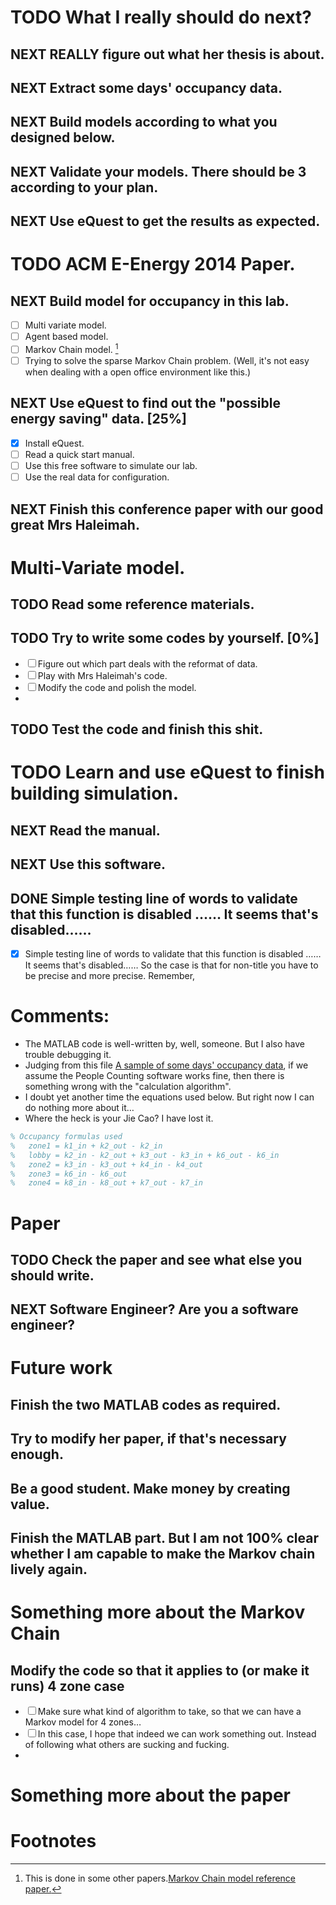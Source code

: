 # Sometimes, or most of the time you have to bear the
# solitude. Especially when you are just a master student studying
# tens of thousands of miles, away from home. In this situation, home
# means the "so-called" People's Republic of China.

* TODO What I really should do next?

** NEXT REALLY figure out what her thesis is about.
   :LOGBOOK:
   - State "NEXT"       from ""           [2013-12-28 Sat 16:59]
   :END:

** NEXT Extract some days' occupancy data.
   :LOGBOOK:
   - State "NEXT"       from ""           [2013-12-28 Sat 17:00]
   :END:

** NEXT Build models according to what you designed below.
   :LOGBOOK:
   - State "NEXT"       from ""           [2013-12-28 Sat 17:01]
   :END:

** NEXT Validate your models. There should be 3 according to your plan.
   DEADLINE: <2013-12-29 Sun>
   :LOGBOOK:
   - State "NEXT"       from ""           [2013-12-28 Sat 17:02]
   :END:

** NEXT Use eQuest to get the results as expected.
   :LOGBOOK:
   - State "NEXT"       from ""           [2013-12-28 Sat 17:03]
   :END:







* TODO ACM E-Energy 2014 Paper.
  DEADLINE: <2013-12-31 Tue>

** NEXT Build model for occupancy in this lab. 
   DEADLINE: <2013-12-28 Sat>
   - [ ] Multi variate model. 
   - [ ] Agent based model.
   - [ ] Markov Chain model. [fn:1]
   - [ ] Trying to solve the sparse Markov Chain problem. (Well, it's
     not easy when dealing with a open office environment like this.) 


     
   :LOGBOOK:
   CLOCK: [2013-12-30 Mon 17:53]--[2013-12-30 Mon 18:18] =>  0:25
   - Removed deadline, was "2013-12-28 Sat" on [2013-12-28 Sat 01:31] \\
     Well, this deadline operation is fascinating.
   - State "NEXT"       from ""           [2013-12-28 Sat 01:23] \\
     Somethings that has to be done.
   :END:

** NEXT Use eQuest to find out the "possible energy saving" data. [25%]
   SCHEDULED: <2013-12-29 Sun>
   - [X] Install eQuest.
   - [ ] Read a quick start manual. 
   - [ ] Use this free software to simulate our lab.
   - [ ] Use the real data for configuration.

   :LOGBOOK:
   - State "TODO"       from "NEXT"       [2013-12-28 Sat 01:53]
   - State "NEXT"       from ""           [2013-12-28 Sat 01:41] \\
     Something "less" mathematical.
   :END:

** NEXT Finish this conference paper with our good great Mrs Haleimah.
   :LOGBOOK:
   - State "NEXT"       from ""           [2013-12-28 Sat 01:54] \\
     Final stuff.
   :END:


* Multi-Variate model.

** TODO Read some reference materials.

** TODO Try to write some codes by yourself. [0%]
   - [ ] Figure out which part deals with the reformat of data.
   - [ ] Play with Mrs Haleimah's code.
   - [ ] Modify the code and polish the model.
   - 

** TODO Test the code and finish this shit.


* TODO Learn and use eQuest to finish building simulation.

** NEXT Read the manual.
   :LOGBOOK:
   - State "NEXT"       from ""           [2014-01-05 Sun 10:31]
   :END:

** NEXT Use this software.
   :LOGBOOK:
   - State "NEXT"       from ""           [2014-01-05 Sun 10:32]
   :END:

** DONE Simple testing line of words to validate that this function is disabled ...... It seems that's disabled......
   CLOSED: [2014-01-06 Mon 23:22]
   :LOGBOOK:
   - State "DONE"       from "NEXT"       [2014-01-06 Mon 23:22]
   - State "NEXT"       from "TODO"       [2014-01-06 Mon 23:20]
   :END:
   - [X] Simple testing line of words to validate that this function
     is disabled ...... It seems that's disabled...... So the case is
     that for non-title you have to be precise and more
     precise. Remember, 

* Comments:
  - The MATLAB code is well-written by, well, someone. But I also have
    trouble debugging it.
  - Judging from this file [[https://github.com/ProfessorX/Kinect-Project/blob/master/Archive/Kinect%2520based%2520Building%2520Energy%2520Managment/MarkovChain/data/tempOccMat.txt][A sample of some days' occupancy data]], if
    we assume the People Counting software works fine, then there is
    something wrong with the "calculation algorithm".
  - I doubt yet another time the equations used below. But right now I
    can do nothing more about it...
  - Where the heck is your Jie Cao? I have lost it.


#+NAME: Occupancy Algorithm
#+BEGIN_SRC matlab
  % Occupancy formulas used
  %   zone1 = k1_in + k2_out - k2_in
  %   lobby = k2_in - k2_out + k3_out - k3_in + k6_out - k6_in
  %   zone2 = k3_in - k3_out + k4_in - k4_out
  %   zone3 = k6_in - k6_out
  %   zone4 = k8_in - k8_out + k7_out - k7_in
#+END_SRC


* Paper
  :LOGBOOK:
  CLOCK: [2014-01-19 Sun 15:56]
  :END:

** TODO Check the paper and see what else you should write.
   :LOGBOOK:
   CLOCK: [2014-01-19 Sun 15:56]--[2014-01-19 Sun 15:56] =>  0:00
   :END:

** NEXT Software Engineer? Are you a software engineer?
   DEADLINE: <2014-01-19 Sun 21:00>
   :LOGBOOK:
   - State "NEXT"       from ""           [2014-01-19 Sun 15:53] \\
     Simulation, simulation.
   :END:



* Future work

** Finish the two MATLAB codes as required.

** Try to modify her paper, if that's necessary enough.

** Be a good student. Make money by creating value.

** Finish the MATLAB part. But I am not 100% clear whether I am capable to make the Markov chain lively again.


* Something more about the Markov Chain

** Modify the code so that it applies to (or make it runs) 4 zone case
   - [ ] Make sure what kind of algorithm to take, so that we can have
     a Markov model for 4 zones...
   - [ ] In this case, I hope that indeed we can work something
     out. Instead of following what others are sucking and fucking.
   - 

* Something more about the paper


 

* Footnotes

[fn:1] This is done in some other papers.[[file:Archive/Kinect%20based%20Building%20Energy%20Managment/Litreture%20Papers/Erickson10a.pdf][Markov Chain model reference paper.]]



  

